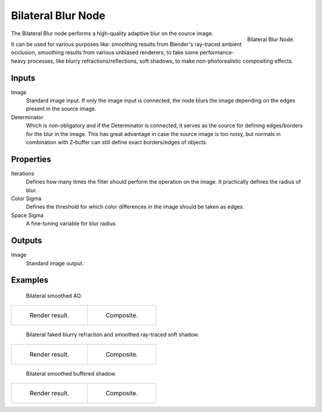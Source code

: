 .. _bpy.types.CompositorNodeBilateralblur:

*******************
Bilateral Blur Node
*******************

.. figure:: /images/compositing_types_filter_bilateral-blur_node.png
   :align: right

   Bilateral Blur Node.

The Bilateral Blur node performs a high-quality adaptive blur on the source image.

It can be used for various purposes like: smoothing results from Blender's ray-traced ambient occlusion,
smoothing results from various unbiased renderers, to fake some performance-heavy processes,
like blurry refractions/reflections, soft shadows, to make non-photorealistic compositing effects.


Inputs
======

Image
   Standard image input.
   If only the image input is connected,
   the node blurs the image depending on the edges present in the source image.
Determinator
   Which is non-obligatory and if the Determinator is connected,
   it serves as the source for defining edges/borders for the blur in the image.
   This has great advantage in case the source image is too noisy,
   but normals in combination with Z-buffer can still define exact borders/edges of objects.


Properties
==========

Iterations
   Defines how many times the filter should perform the operation on the image.
   It practically defines the radius of blur.
Color Sigma
   Defines the threshold for which color differences in the image should be taken as edges.
Space Sigma
   A fine-tuning variable for blur radius.


Outputs
=======

Image
   Standard image output.


Examples
========

.. figure:: /images/compositing_types_filter_bilateral-blur_example-1.png
   :width: 600px

   Bilateral smoothed AO.

.. list-table::

   * - .. figure:: /images/compositing_types_filter_bilateral-blur_example-1-render.jpg
          :width: 320px

          Render result.

     - .. figure:: /images/compositing_types_filter_bilateral-blur_example-1-composite.jpg
          :width: 320px

          Composite.

.. figure:: /images/compositing_types_filter_bilateral-blur_example-2.png
   :width: 600px

   Bilateral faked blurry refraction and smoothed ray-traced soft shadow.

.. list-table::

   * - .. figure:: /images/compositing_types_filter_bilateral-blur_example-2-render.jpg
          :width: 320px

          Render result.

     - .. figure:: /images/compositing_types_filter_bilateral-blur_example-2-composite.jpg
          :width: 320px

          Composite.

.. figure:: /images/compositing_types_filter_bilateral-blur_example-3.png
   :width: 600px

   Bilateral smoothed buffered shadow.

.. list-table::

   * - .. figure:: /images/compositing_types_filter_bilateral-blur_example-3-render.jpg
          :width: 320px

          Render result.

     - .. figure:: /images/compositing_types_filter_bilateral-blur_example-3-composite.jpg
          :width: 320px

          Composite.
